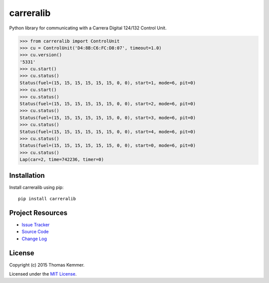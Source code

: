 carreralib
========================================================================

Python library for communicating with a Carrera Digital 124/132
Control Unit.

.. code-block:: pycon

   >>> from carreralib import ControlUnit
   >>> cu = ControlUnit('D4:8B:C6:FC:D8:07', timeout=1.0)
   >>> cu.version()
   '5331'
   >>> cu.start()
   >>> cu.status()
   Status(fuel=(15, 15, 15, 15, 15, 15, 0, 0), start=1, mode=6, pit=0)
   >>> cu.start()
   >>> cu.status()
   Status(fuel=(15, 15, 15, 15, 15, 15, 0, 0), start=2, mode=6, pit=0)
   >>> cu.status()
   Status(fuel=(15, 15, 15, 15, 15, 15, 0, 0), start=3, mode=6, pit=0)
   >>> cu.status()
   Status(fuel=(15, 15, 15, 15, 15, 15, 0, 0), start=4, mode=6, pit=0)
   >>> cu.status()
   Status(fuel=(15, 15, 15, 15, 15, 15, 0, 0), start=0, mode=6, pit=0)
   >>> cu.status()
   Lap(car=2, time=742236, timer=0)


Installation
------------------------------------------------------------------------

Install carreralib using pip::

    pip install carreralib


Project Resources
------------------------------------------------------------------------

.. image:: http://img.shields.io/pypi/v/carreralib.svg?style=flat
   :target: https://pypi.python.org/pypi/carreralib/
   :alt: Latest PyPI version

.. image:: http://img.shields.io/pypi/dm/carreralib.svg?style=flat
   :target: https://pypi.python.org/pypi/carreralib/
   :alt: Number of PyPI downloads

- `Issue Tracker`_
- `Source Code`_
- `Change Log`_


License
------------------------------------------------------------------------

Copyright (c) 2015 Thomas Kemmer.

Licensed under the `MIT License`_.


.. _Issue Tracker: https://github.com/tkem/carreralib/issues/
.. _Source Code: https://github.com/tkem/carreralib/
.. _Change Log: https://github.com/tkem/carreralib/blob/master/CHANGES.rst
.. _MIT License: http://raw.github.com/tkem/carreralib/master/LICENSE
